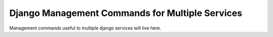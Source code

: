 Django Management Commands for Multiple Services
===============================

Management commands useful to multiple django services will live here.

.. _User and Group Management Commands: /docs/decisions/0005-user-and-group-management-commands.rst
